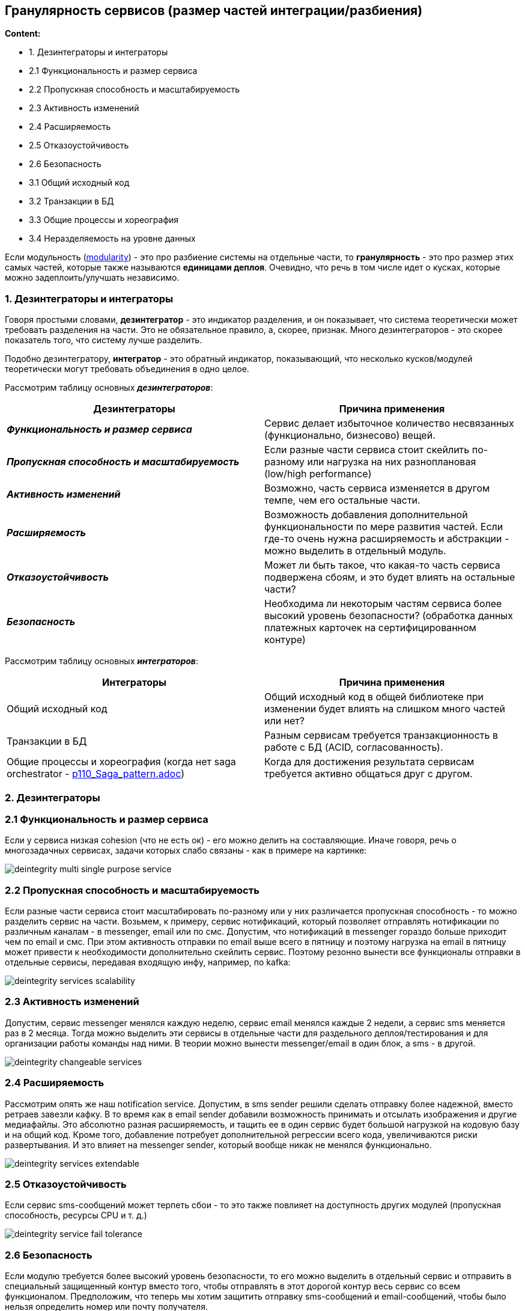 == Гранулярность сервисов (размер частей интеграции/разбиения)

*Content:*

- 1. Дезинтеграторы и интеграторы
- 2.1 Функциональность и размер сервиса
- 2.2 Пропускная способность и масштабируемость
- 2.3 Активность изменений
- 2.4 Расширяемость
- 2.5 Отказоустойчивость
- 2.6 Безопасность
- 3.1 Общий исходный код
- 3.2 Транзакции в БД
- 3.3 Общие процессы и хореография
- 3.4 Неразделяемость на уровне данных



Если модульность (link:sn002_modularity.adoc[modularity]) - это про разбиение системы на отдельные части, то *гранулярность* - это про размер этих самых частей, которые также называются *единицами деплоя*. Очевидно, что речь в том числе идет о кусках, которые можно задеплоить/улучшать независимо.

=== 1. Дезинтеграторы и интеграторы

Говоря простыми словами, *дезинтегратор* - это индикатор разделения, и он показывает, что система теоретически может требовать разделения на части. Это не обязательное правило, а, скорее, признак. Много дезинтеграторов - это скорее показатель того, что систему лучше разделить.

Подобно дезинтегратору, *интегратор* - это обратный индикатор, показывающий, что несколько кусков/модулей теоретически могут требовать объединения в одно целое.

Рассмотрим таблицу основных *_дезинтеграторов_*:

|===
|Дезинтеграторы |Причина применения

|*_Функциональность и размер сервиса_*
|Сервис делает избыточное количество несвязанных (функционально, бизнесово) вещей.

|*_Пропускная способность и масштабируемость_*
|Если разные части сервиса стоит скейлить по-разному или нагрузка на них разноплановая (low/high performance)

|*_Активность изменений_*
|Возможно, часть сервиса изменяется в другом темпе, чем его остальные части.

|*_Расширяемость_*
|Возможность добавления дополнительной функциональности по мере развития частей. Если где-то очень нужна расширяемость и абстракции - можно выделить в отдельный модуль.

|*_Отказоустойчивость_*
|Может ли быть такое, что какая-то часть сервиса подвержена сбоям, и это будет влиять на остальные части?

|*_Безопасность_*
|Необходима ли некоторым частям сервиса более высокий уровень безопасности? (обработка данных платежных карточек на сертифицированном контуре)
|===

Рассмотрим таблицу основных *_интеграторов_*:

|===
|Интеграторы |Причина применения

|Общий исходный код
|Общий исходный код в общей библиотеке при изменении будет влиять на слишком много частей или нет?

|Транзакции в БД
|Разным сервисам требуется транзакционность в работе с БД (ACID, согласованность).

|Общие процессы и хореография (когда нет saga orchestrator - link:../ch4_architecture/p110_Saga_pattern.adoc[p110_Saga_pattern.adoc])
|Когда для достижения результата сервисам требуется активно общаться друг с другом.

|===

=== 2. Дезинтеграторы

=== 2.1 Функциональность и размер сервиса

Если у сервиса низкая cohesion (что не есть ок) - его можно делить на составляющие. Иначе говоря, речь о многозадачных сервисах, задачи которых слабо связаны - как в примере на картинке:

image:img/deintegrity_multi_single_purpose_service.png[]

=== 2.2 Пропускная способность и масштабируемость

Если разные части сервиса стоит масштабировать по-разному или у них различается пропускная способность - то можно разделить сервис на части. Возьмем, к примеру, сервис нотификаций, который позволяет отправлять нотификации по различным каналам - в messenger, email или по смс. Допустим, что нотификаций в messenger гораздо больше приходит чем по email и смс. При этом активность отправки по email выше всего в пятницу и поэтому нагрузка на email в пятницу может привести к необходимости дополнительно скейлить сервис. Поэтому резонно вынести все функционалы отправки в отдельные сервисы, передавая входящую инфу, например, по kafka:

image:img/deintegrity_services_scalability.png[]

=== 2.3 Активность изменений

Допустим, сервис messenger менялся каждую неделю, сервис email менялся каждые 2 недели, а сервис sms меняется раз в 2 месяца. Тогда можно выделить эти сервисы в отдельные части для раздельного деплоя/тестирования и для организации работы команды над ними. В теории можно вынести messenger/email в один блок, а sms - в другой.

image:img/deintegrity_changeable_services.png[]

=== 2.4 Расширяемость

Рассмотрим опять же наш notification service. Допустим, в sms sender решили сделать отправку более надежной, вместо ретраев завезли кафку. В то время как в email sender добавили возможность принимать и отсылать изображения и другие медиафайлы. Это абсолютно разная расширяемость, и тащить ее в один сервис будет большой нагрузкой на кодовую базу и на общий код. Кроме того, добавление потребует дополнительной регрессии всего кода, увеличиваются риски развертывания. И это влияет на messenger sender, который вообще никак не менялся функционально.

image:img/deintegrity_services_extendable.png[]

=== 2.5 Отказоустойчивость

Если сервис sms-сообщений может терпеть сбои - то это также повлияет на доступность других модулей (пропускная способность, ресурсы CPU и т. д.)

image:img/deintegrity_service_fail_tolerance.png[]

=== 2.6 Безопасность

Если модулю требуется более высокий уровень безопасности, то его можно выделить в отдельный сервис и отправить в специальный защищенный контур вместо того, чтобы отправлять в этот дорогой контур весь сервис со всем функционалом. Предположим, что теперь мы хотим защитить отправку sms-сообщений и email-сообщений, чтобы было нельзя определить номер или почту получателя.

image:img/deintegrity_service_security.png[]

=== 3. Интеграторы

=== 3.1 Общий исходный код

Если речь идет о каком-то утилитном классе, то обычно нет проблем в использовании общего кода. Тем не менее, общая библиотека может предоставлять многое - например, механику динамического создания листенеров kafka или какой-то общий листенер чего-то сквознофункционального, базовые классы для работы с пользователями и т. д. В результате изменения в таких бизнес-важных кусках библиотеки могут привести к поломке работающего функционала в зависимых сервисах. Можно общий код выносить в каждый сервис, а можно объединить все сервисы в один. Возможно, это справедливо для сервисов, которые сами по себе невелики и не представляют из себя отдельного бизнес-домена. Тогда не очень понятно, зачем эти сервисы вообще создавались - скорее всего их создание и было ошибкой. Пункт требует уточнения.

=== 3.2 Транзакции в БД

В распределенной среде нам недоступны ACID транзакции - поэтому либо используется eventual consistency, либо, в ряде случаев, появляются сервисы, которые работают с одной БД (общаются через БД). Иногда такие сервисы стоит объединить в один, если это действительно важно.

image:img/integrity_db_transactions.png[]

=== 3.3 Общие процессы и хореография

Если сервисы для достижения конечной цели много общаются друг с другом, то используется saga orchestrator или хореография. Если сервисы слишком мелкие, то их межсервисная связь может оказаться такой сильной, что будут негативные последствия зависимости друг от друга. +
Например, если у нас сервисы A, B, C синхронно зависят от D, то при сбое на сервисе D сбоить будут и остальные сервисы. +
Кроме того, большое количество запросов равно длительному времени ожидания завершения операции. Если нам нужен запрос, который ходит в 4 сервиса, то это будет долго (допустим, время 1 запроса 300 мс, тогда время 4 запросов равно 1200 мс).

image:img/integrity_common_processes.png[]